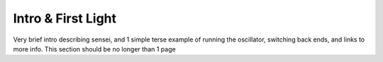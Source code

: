 Intro & First Light
-------------------

Very brief intro describing sensei, and 1 simple terse example of running the oscillator, switching back ends, and links to more info. This section should be no longer than 1 page
